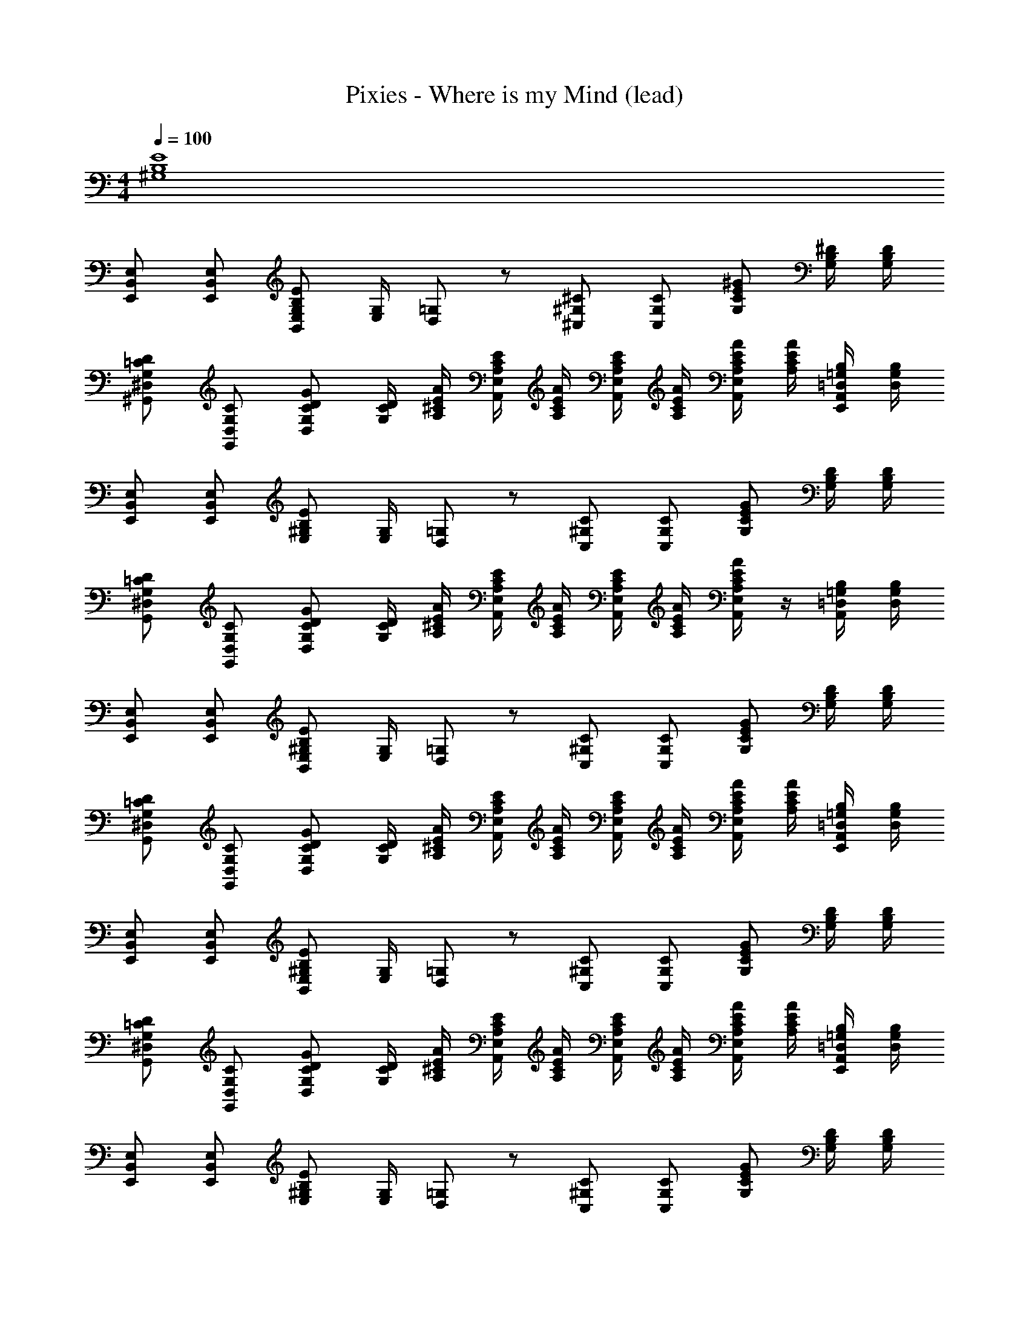 X: 1
T: Pixies - Where is my Mind (lead)
Z: ABC Generated by Starbound Composer
L: 1/8
M: 4/4
Q: 1/4=100
K: C
[E8B,8^G,8] 
[E,B,,E,,] [E,B,,E,,] [EB,G,E,B,,] [G,/2E,/2] [=G,/12D,/12] z5/12 [^C^G,^C,] [CG,C,] [^GECG,] [^D/2B,/2G,/2] [D/2B,/2G,/2] 
[D=CG,^D,^G,,] [CG,D,G,,] [GDCG,D,] [D/2C/2G,/2] [A/2E/2^C/2A,/2] [E/2C/2A,/2E,/2A,,/2] [A/2E/2C/2A,/2] [E/2C/2A,/2E,/2A,,/2] [A/2E/2C/2A,/2] [A/2E/2C/2A,/2E,/2A,,/2] [A/2E/2C/2A,/2] [B,/2=G,/2=D,/2A,,/2E,,/2] [B,/2G,/2D,/2] 
[E,B,,E,,] [E,B,,E,,] [EB,^G,E,] [G,/2E,/2] [=G,/12D,/12] z5/12 [C^G,C,] [CG,C,] [GECG,] [D/2B,/2G,/2] [D/2B,/2G,/2] 
[D=CG,^D,G,,] [CG,D,G,,] [GDCG,D,] [D/2C/2G,/2] [A/2E/2^C/2A,/2] [E/2C/2A,/2E,/2A,,/2] [A/2E/2C/2A,/2] [E/2C/2A,/2E,/2A,,/2] [A/2E/2C/2A,/2] [A/2E/2C/2A,/2E,/2A,,/2] z/2 [B,/2=G,/2=D,/2A,,/2] [B,/2G,/2D,/2] 
[E,B,,E,,] [E,B,,E,,] [EB,^G,E,B,,] [G,/2E,/2] [=G,/12D,/12] z5/12 [C^G,C,] [CG,C,] [GECG,] [D/2B,/2G,/2] [D/2B,/2G,/2] 
[D=CG,^D,G,,] [CG,D,G,,] [GDCG,D,] [D/2C/2G,/2] [A/2E/2^C/2A,/2] [E/2C/2A,/2E,/2A,,/2] [A/2E/2C/2A,/2] [E/2C/2A,/2E,/2A,,/2] [A/2E/2C/2A,/2] [A/2E/2C/2A,/2E,/2A,,/2] [A/2E/2C/2A,/2] [B,/2=G,/2=D,/2A,,/2E,,/2] [B,/2G,/2D,/2] 
[E,B,,E,,] [E,B,,E,,] [EB,^G,E,B,,] [G,/2E,/2] [=G,/12D,/12] z5/12 [C^G,C,] [CG,C,] [GECG,] [D/2B,/2G,/2] [D/2B,/2G,/2] 
[D=CG,^D,G,,] [CG,D,G,,] [GDCG,D,] [D/2C/2G,/2] [A/2E/2^C/2A,/2] [E/2C/2A,/2E,/2A,,/2] [A/2E/2C/2A,/2] [E/2C/2A,/2E,/2A,,/2] [A/2E/2C/2A,/2] [A/2E/2C/2A,/2E,/2A,,/2] [A/2E/2C/2A,/2] [B,/2=G,/2=D,/2A,,/2E,,/2] [B,/2G,/2D,/2] 
[E,B,,E,,] [E,B,,E,,] [EB,^G,E,] [G,/2E,/2] [=G,/12D,/12] z5/12 [C^G,C,] [CG,C,] [GECG,] [D/2B,/2G,/2] [D/2B,/2G,/2] 
[D=CG,^D,G,,] [CG,D,G,,] [GDCG,D,] [D/2C/2G,/2] [A/2E/2^C/2A,/2] [E/2C/2A,/2E,/2A,,/2] [A/2E/2C/2A,/2] [E/2C/2A,/2E,/2A,,/2] [A/2E/2C/2A,/2] [A/2E/2C/2A,/2E,/2A,,/2] [A/2E/2C/2A,/2] [B,/2=G,/2=D,/2A,,/2E,,/2] [B,/2G,/2D,/2] 
[E,B,,E,,] [E,B,,E,,] [EB,^G,E,] [G,/2E,/2] [=G,/12D,/12] z5/12 [C^G,C,] [CG,C,] [GECG,] [D/2B,/2G,/2] [D/2B,/2G,/2] 
[D=CG,^D,G,,] [CG,D,G,,] [GDCG,D,] [D/2C/2G,/2] [A/2E/2^C/2A,/2] [E/2C/2A,/2E,/2A,,/2] [A/2E/2C/2A,/2] [E/2C/2A,/2E,/2A,,/2] [A/2E/2C/2A,/2] [A/2E/2C/2A,/2E,/2A,,/2] [A/2E/2C/2A,/2] [B,/2=G,/2=D,/2A,,/2E,,/2] [B,/2G,/2D,/2] 
[E,B,,E,,] [E,B,,E,,] [EB,^G,E,] [G,/2E,/2] [=G,/12D,/12] z5/12 [C^G,C,] [CG,C,] [GECG,] [D/2B,/2G,/2] [D/2B,/2G,/2] 
[D=CG,^D,G,,] [CG,D,G,,] [GDCG,D,] [D/2C/2G,/2] [A/2E/2^C/2A,/2] [E/2C/2A,/2E,/2A,,/2] [A/2E/2C/2A,/2] [E/2C/2A,/2E,/2A,,/2] [A/2E/2C/2A,/2] [A/2E/2C/2A,/2E,/2A,,/2] [A/2E/2C/2A,/2] [B,/2=G,/2=D,/2A,,/2E,,/2] [B,/2G,/2D,/2] 
[E,B,,E,,] [E,B,,E,,] [EB,^G,E,] [G,/2E,/2] [=G,/12D,/12] z5/12 [C^G,C,] [CG,C,] [GECG,] [D/2B,/2G,/2] [D/2B,/2G,/2] 
[D=CG,^D,G,,] [CG,D,G,,] [GDCG,D,] [D/2C/2G,/2] [A/2E/2^C/2A,/2] [E/2C/2A,/2E,/2A,,/2] [A/2E/2C/2A,/2] [E/2C/2A,/2E,/2A,,/2] [A/2E/2C/2A,/2] [A/2E/2C/2A,/2E,/2A,,/2] [A/2E/2C/2A,/2] [B,/2=G,/2=D,/2A,,/2E,,/2] [B,/2G,/2D,/2] 
[E,B,,E,,] [E,B,,E,,] [EB,^G,E,] [G,/2E,/2] [=G,/12D,/12] z5/12 [C^G,C,] [CG,C,] [GECG,] [D/2B,/2G,/2] [D/2B,/2G,/2] 
[D=CG,^D,G,,] [CG,D,G,,] [GDCG,D,] [D/2C/2G,/2] [A/2E/2^C/2A,/2] [E/2C/2A,/2E,/2A,,/2] [A/2E/2C/2A,/2] [E/2C/2A,/2E,/2A,,/2] [A/2E/2C/2A,/2] [A/2E/2C/2A,/2E,/2A,,/2] [A/2E/2C/2A,/2] [B,/2=G,/2=D,/2A,,/2E,,/2] [B,/2G,/2D,/2] 
[E,B,,E,,] [E,B,,E,,] [EB,^G,E,] [G,/2E,/2] [=G,/12D,/12] z5/12 [C^G,C,] [CG,C,] [GECG,] [D/2B,/2G,/2] [D/2B,/2G,/2] 
[D=CG,^D,G,,] [CG,D,G,,] [GDCG,D,] [D/2C/2G,/2] [A/2E/2^C/2A,/2] [E/2C/2A,/2E,/2A,,/2] [A/2E/2C/2A,/2] [E/2C/2A,/2E,/2A,,/2] [A/2E/2C/2A,/2] [A/2E/2C/2A,/2E,/2A,,/2] [A/2E/2C/2A,/2] [B,/2=G,/2=D,/2A,,/2E,,/2] [B,/2G,/2D,/2] 
[E,B,,E,,] [E,B,,E,,] [EB,^G,E,] [G,/2E,/2] [=G,/12D,/12] z5/12 [C^G,C,] [CG,C,] [GECG,] [D/2B,/2G,/2] [D/2B,/2G,/2] 
[D=CG,^D,G,,] [CG,D,G,,] [GDCG,D,] [D/2C/2G,/2] [A/2E/2^C/2A,/2] [E/2C/2A,/2E,/2A,,/2] [A/2E/2C/2A,/2] [E/2C/2A,/2E,/2A,,/2] [A/2E/2C/2A,/2] [A/2E/2C/2A,/2E,/2A,,/2] [A/2E/2C/2A,/2] [B,/2=G,/2=D,/2A,,/2E,,/2] [B,/2G,/2D,/2] 
[E,B,,E,,] [E,B,,E,,] [EB,^G,E,] [G,/2E,/2] [=G,/12D,/12] z5/12 [C^G,C,] [CG,C,] [GECG,] [D/2B,/2G,/2] [D/2B,/2G,/2] 
[D=CG,^D,G,,] [CG,D,G,,] [GDCG,D,] [D/2C/2G,/2] [A/2E/2^C/2A,/2] [E/2C/2A,/2E,/2A,,/2] [A/2E/2C/2A,/2] [E/2C/2A,/2E,/2A,,/2] [A/2E/2C/2A,/2] [A/2E/2C/2A,/2E,/2A,,/2] [A/2E/2C/2A,/2] [B,/2=G,/2=D,/2A,,/2E,,/2] [B,/2G,/2D,/2] 
[E,B,,E,,] [E,B,,E,,] [EB,^G,E,B,,] [G,/2E,/2] [B,/2G,/2] [B,G,^D,G,,] [B,G,D,G,,] [GDB,G,D,] [D/2B,/2G,/2] [D/2B,/2G,/2] 
[A,E,A,,] [E,A,,] [CA,E,A,,] [A,E,A,,] [=CA,E,A,,] [A,E,A,,] [CA,E,A,,] [=G,/12=D,/12A,,/12] z5/12 [G,/12D,/12A,,/12] z5/12 
[G8E8^C8^G,8C,8] 
[BGDB,^F,B,,] [DB,F,B,,] [B^FDB,F,B,,] [D/2B,/2F,/2B,,/2] [F,/2BFDB,] z/2 [B/2F/2D/2B,/2] [F/2D/2B,/2F,/2B,,/2] [B/2F/2D/2B,/2] [F/2D/2B,/2F,/2B,,/2] [B/2F/2D/2B,/2F,/2] [BFDB,F,B,,] 
[E,B,,E,,] [E,B,,E,,] [EB,G,E,] [G,/2E,/2] [=G,/12D,/12] z5/12 [C^G,C,] [CG,C,] [GECG,] [D/2B,/2G,/2] [D/2B,/2G,/2] 
[D=CG,^D,G,,] [CG,D,G,,] [GDCG,D,] [D/2C/2G,/2] [A/2E/2^C/2A,/2] [E/2C/2A,/2E,/2A,,/2] [A/2E/2C/2A,/2] [E/2C/2A,/2E,/2A,,/2] [A/2E/2C/2A,/2] [A/2E/2C/2A,/2E,/2A,,/2] [A/2E/2C/2A,/2] [B,/2=G,/2=D,/2A,,/2E,,/2] [B,/2G,/2D,/2] 
[E,B,,E,,] [E,B,,E,,] [EB,^G,E,] [G,/2E,/2] [=G,/12D,/12] z5/12 [C^G,C,] [CG,C,] [GECG,] [D/2B,/2G,/2] [D/2B,/2G,/2] 
[D=CG,^D,G,,] [CG,D,G,,] [GDCG,D,] [D/2C/2G,/2] [A/2E/2^C/2A,/2] [E/2C/2A,/2E,/2A,,/2] [A/2E/2C/2A,/2] [E/2C/2A,/2E,/2A,,/2] [A/2E/2C/2A,/2] [A/2E/2C/2A,/2E,/2A,,/2] [A/2E/2C/2A,/2] [B,/2=G,/2=D,/2A,,/2E,,/2] [B,/2G,/2D,/2] 
[E,B,,E,,] [E,B,,E,,] [EB,^G,E,] [G,/2E,/2] [=G,/12D,/12] z5/12 [C^G,C,] [CG,C,] [GECG,] [D/2B,/2G,/2] [D/2B,/2G,/2] 
[D=CG,^D,G,,] [CG,D,G,,] [GDCG,D,] [D/2C/2G,/2] [A/2E/2^C/2A,/2] [E/2C/2A,/2E,/2A,,/2] [A/2E/2C/2A,/2] [E/2C/2A,/2E,/2A,,/2] [A/2E/2C/2A,/2] [A/2E/2C/2A,/2E,/2A,,/2] [A/2E/2C/2A,/2] [B,/2=G,/2=D,/2A,,/2E,,/2] [B,/2G,/2D,/2] 
[E,B,,E,,] [E,B,,E,,] [EB,^G,E,] [G,/2E,/2] [=G,/12D,/12] z5/12 [C^G,C,] [CG,C,] [GECG,] [D/2B,/2G,/2] [D/2B,/2G,/2] 
[D=CG,^D,G,,] [CG,D,G,,] [GDCG,D,] [D/2C/2G,/2] [A/2E/2^C/2A,/2] [E/2C/2A,/2E,/2A,,/2] [A/2E/2C/2A,/2] [E/2C/2A,/2E,/2A,,/2] [A/2E/2C/2A,/2] [A/2E/2C/2A,/2E,/2A,,/2] [A/2E/2C/2A,/2] [B,/2=G,/2=D,/2A,,/2E,,/2] [B,/2G,/2D,/2] 
[E,B,,E,,] [E,B,,E,,] [EB,^G,E,] [G,/2E,/2] [=G,/12D,/12] z5/12 [C^G,C,] [CG,C,] [GECG,] [D/2B,/2G,/2] [D/2B,/2G,/2] 
[D=CG,^D,G,,] [CG,D,G,,] [GDCG,D,] [D/2C/2G,/2] [A/2E/2^C/2A,/2] [E/2C/2A,/2E,/2A,,/2] [A/2E/2C/2A,/2] [E/2C/2A,/2E,/2A,,/2] [A/2E/2C/2A,/2] [A/2E/2C/2A,/2E,/2A,,/2] [A/2E/2C/2A,/2] [B,/2=G,/2=D,/2A,,/2E,,/2] [B,/2G,/2D,/2] 
[E,B,,E,,] [E,B,,E,,] [EB,^G,E,] [G,/2E,/2] [=G,/12D,/12] z5/12 [C^G,C,] [CG,C,] [GECG,] [D/2B,/2G,/2] [D/2B,/2G,/2] 
[D=CG,^D,G,,] [CG,D,G,,] [GDCG,D,] [D/2C/2G,/2] [A/2E/2^C/2A,/2] [E/2C/2A,/2E,/2A,,/2] [A/2E/2C/2A,/2] [E/2C/2A,/2E,/2A,,/2] [A/2E/2C/2A,/2] [A/2E/2C/2A,/2E,/2A,,/2] [A/2E/2C/2A,/2] [B,/2=G,/2=D,/2A,,/2E,,/2] [B,/2G,/2D,/2] 
[E,B,,E,,] [E,B,,E,,] [EB,^G,E,] [G,/2E,/2] [=G,/12D,/12] z5/12 [C^G,C,] [CG,C,] [GECG,] [D/2B,/2G,/2] [D/2B,/2G,/2] 
[D=CG,^D,G,,] [CG,D,G,,] [GDCG,D,] [D/2C/2G,/2] [A/2E/2^C/2A,/2] [E/2C/2A,/2E,/2A,,/2] [A/2E/2C/2A,/2] [E/2C/2A,/2E,/2A,,/2] [A/2E/2C/2A,/2] [A/2E/2C/2A,/2E,/2A,,/2] [A/2E/2C/2A,/2] [B,/2=G,/2=D,/2A,,/2E,,/2] [B,/2G,/2D,/2] 
[E,B,,E,,] [E,B,,E,,] [EB,^G,E,] [G,/2E,/2] [=G,/12D,/12] z5/12 [C^G,C,] [CG,C,] [GECG,] [D/2B,/2G,/2] [D/2B,/2G,/2] 
[D=CG,^D,G,,] [CG,D,G,,] [GDCG,D,] [D/2C/2G,/2] [A/2E/2^C/2A,/2] [E/2C/2A,/2E,/2A,,/2] [A/2E/2C/2A,/2] [E/2C/2A,/2E,/2A,,/2] [A/2E/2C/2A,/2] [A/2E/2C/2A,/2E,/2A,,/2] [A/2E/2C/2A,/2] [B,/2=G,/2=D,/2A,,/2E,,/2] [B,/2G,/2D,/2] 
[E,B,,E,,] [E,B,,E,,] [EB,^G,E,B,,] [G,/2E,/2] [B,/2G,/2] [B,G,^D,G,,] [B,G,D,G,,] [GDB,G,D,] [D/2B,/2G,/2] [D/2B,/2G,/2] 
[A,E,A,,] [E,A,,] [CA,E,A,,] [A,E,A,,] [=CA,E,A,,] [A,E,A,,] [CA,E,A,,] [=G,/12=D,/12A,,/12] z5/12 [G,/12D,/12A,,/12] z5/12 
[G8E8^C8^G,8C,8] 
[BGDB,F,B,,] [DB,F,B,,] [BFDB,F,B,,] [D/2B,/2F,/2B,,/2] [F,/2BFDB,] z/2 [B/2F/2D/2B,/2] [F/2D/2B,/2F,/2B,,/2] [B/2F/2D/2B,/2] [F/2D/2B,/2F,/2B,,/2] [B/2F/2D/2B,/2F,/2] [BFDB,F,B,,] 
[EB,G,E,B,,E,,] [EB,G,E,B,,E,,] [EB,G,E,B,,E,,] [E/2B,/2G,/2E,/2B,,/2E,,/2] [EB,G,E,B,,E,,] [E/2B,/2G,/2E,/2B,,/2E,,/2] [E/2B,/2G,/2E,/2B,,/2E,,/2] [E/2B,/2G,/2E,/2B,,/2E,,/2] [E/2B,/2G,/2E,/2B,,/2E,,/2] [E/2B,/2G,/2E,/2B,,/2E,,/2] [E/2B,/2G,/2E,/2B,,/2E,,/2] [E/2B,/2G,/2E,/2B,,/2E,,/2] 
[EB,G,E,B,,E,,] [EB,G,E,B,,E,,] [EB,G,E,B,,E,,] [E/2B,/2G,/2E,/2B,,/2E,,/2] [EB,G,E,B,,E,,] [E/2B,/2G,/2E,/2B,,/2E,,/2] [E/2B,/2G,/2E,/2B,,/2E,,/2] [E/2B,/2G,/2E,/2B,,/2E,,/2] [E/2B,/2G,/2E,/2B,,/2E,,/2] [E/2B,/2G,/2E,/2B,,/2E,,/2] [E/2B,/2G,/2E,/2B,,/2E,,/2] [E/2B,/2G,/2E,/2B,,/2E,,/2] 
[EB,G,E,B,,E,,] [EB,G,E,B,,E,,] [EB,G,E,B,,E,,] [E/2B,/2G,/2E,/2B,,/2E,,/2] [EB,G,E,B,,E,,] [E/2B,/2G,/2E,/2B,,/2E,,/2] [E/2B,/2G,/2E,/2B,,/2E,,/2] [E/2B,/2G,/2E,/2B,,/2E,,/2] [E/2B,/2G,/2E,/2B,,/2E,,/2] [E/2B,/2G,/2E,/2B,,/2E,,/2] [E/2B,/2G,/2E,/2B,,/2E,,/2] [E/2B,/2G,/2E,/2B,,/2E,,/2] 
[E,B,,E,,] [E,B,,E,,] [EB,G,E,] [G,/2E,/2] [=G,/12D,/12] z5/12 [C^G,C,] [CG,C,] [GECG,] [D/2B,/2G,/2] [D/2B,/2G,/2] 
[D=CG,^D,G,,] [CG,D,G,,] [GDCG,D,] [D/2C/2G,/2] [A/2E/2^C/2A,/2] [E/2C/2A,/2E,/2A,,/2] [A/2E/2C/2A,/2] [E/2C/2A,/2E,/2A,,/2] [A/2E/2C/2A,/2] [A/2E/2C/2A,/2E,/2A,,/2] [A/2E/2C/2A,/2] [B,/2=G,/2=D,/2A,,/2E,,/2] [B,/2G,/2D,/2] 
[E,B,,E,,] [E,B,,E,,] [EB,^G,E,] [G,/2E,/2] [=G,/12D,/12] z5/12 [C^G,C,] [CG,C,] [GECG,] [D/2B,/2G,/2] [D/2B,/2G,/2] 
[D=CG,^D,G,,] [CG,D,G,,] [GDCG,D,] [D/2C/2G,/2] [A/2E/2^C/2A,/2] [E/2C/2A,/2E,/2A,,/2] [A/2E/2C/2A,/2] [E/2C/2A,/2E,/2A,,/2] [A/2E/2C/2A,/2] [A/2E/2C/2A,/2E,/2A,,/2] [A/2E/2C/2A,/2] [B,/2=G,/2=D,/2A,,/2E,,/2] [B,/2G,/2D,/2] 
[E,B,,E,,] [E,B,,E,,] [EB,^G,E,] [G,/2E,/2] [=G,/12D,/12] z5/12 [C^G,C,] [CG,C,] [GECG,] [D/2B,/2G,/2] [D/2B,/2G,/2] 
[D=CG,^D,G,,] [CG,D,G,,] [GDCG,D,] [D/2C/2G,/2] [A/2E/2^C/2A,/2] [E/2C/2A,/2E,/2A,,/2] [A/2E/2C/2A,/2] [E/2C/2A,/2E,/2A,,/2] [A/2E/2C/2A,/2] [A/2E/2C/2A,/2E,/2A,,/2] [A/2E/2C/2A,/2] [B,/2=G,/2=D,/2A,,/2E,,/2] [B,/2G,/2D,/2] 
[E,B,,E,,] [E,B,,E,,] [EB,^G,E,] [G,/2E,/2] [=G,/12D,/12] z5/12 [C^G,C,] [CG,C,] [GECG,] [D/2B,/2G,/2] [D/2B,/2G,/2] 
[D=CG,^D,G,,] [CG,D,G,,] [GDCG,D,] [D/2C/2G,/2] [A/2E/2^C/2A,/2] [E/2C/2A,/2E,/2A,,/2] [A/2E/2C/2A,/2] [E/2C/2A,/2E,/2A,,/2] [A/2E/2C/2A,/2] [A/2E/2C/2A,/2E,/2A,,/2] [A/2E/2C/2A,/2] [B,/2=G,/2=D,/2A,,/2E,,/2] [B,/2G,/2D,/2] 
[E,B,,E,,] [E,B,,E,,] [EB,^G,E,] [G,/2E,/2] [=G,/12D,/12] z5/12 [C^G,C,] [CG,C,] [GECG,] [D/2B,/2G,/2] [D/2B,/2G,/2] 
[D=CG,^D,G,,] [CG,D,G,,] [GDCG,D,] [D/2C/2G,/2] [A/2E/2^C/2A,/2] [E/2C/2A,/2E,/2A,,/2] [A/2E/2C/2A,/2] [E/2C/2A,/2E,/2A,,/2] [A/2E/2C/2A,/2] [A/2E/2C/2A,/2E,/2A,,/2] [A/2E/2C/2A,/2] [B,/2=G,/2=D,/2A,,/2E,,/2] [B,/2G,/2D,/2] 
[E,B,,E,,] [E,B,,E,,] [EB,^G,E,] [G,/2E,/2] [=G,/12D,/12] z5/12 [C^G,C,] [CG,C,] [GECG,] [D/2B,/2G,/2] [D/2B,/2G,/2] 
[D=CG,^D,G,,] [CG,D,G,,] [GDCG,D,] [D/2C/2G,/2] [A/2E/2^C/2A,/2] [E/2C/2A,/2E,/2A,,/2] [A/2E/2C/2A,/2] [E/2C/2A,/2E,/2A,,/2] [A/2E/2C/2A,/2] [A/2E/2C/2A,/2E,/2A,,/2] [A/2E/2C/2A,/2] [B,/2=G,/2=D,/2A,,/2E,,/2] [B,/2G,/2D,/2] 
[E,B,,E,,] [E,B,,E,,] [EB,^G,E,] [G,/2E,/2] [=G,/12D,/12] z5/12 [C^G,C,] [CG,C,] [GECG,] [D/2B,/2G,/2] [D/2B,/2G,/2] 
[D=CG,^D,G,,] [CG,D,G,,] [GDCG,D,] [D/2C/2G,/2] [A/2E/2^C/2A,/2] [E/2C/2A,/2E,/2A,,/2] [A/2E/2C/2A,/2] [E/2C/2A,/2E,/2A,,/2] [A/2E/2C/2A,/2] [A/2E/2C/2A,/2E,/2A,,/2] [A/2E/2C/2A,/2] [B,/2=G,/2=D,/2A,,/2E,,/2] [B,/2G,/2D,/2] 
[E,B,,E,,] [E,B,,E,,] [EB,^G,E,] [G,/2E,/2] [=G,/12D,/12] z5/12 [C^G,C,] [CG,C,] [GECG,] [D/2B,/2G,/2] [D/2B,/2G,/2] 
[D=CG,^D,G,,] [CG,D,G,,] [GDCG,D,] [D/2C/2G,/2] [A/2E/2^C/2A,/2] [E/2C/2A,/2E,/2A,,/2] [A/2E/2C/2A,/2] [E/2C/2A,/2E,/2A,,/2] [A/2E/2C/2A,/2] [A/2E/2C/2A,/2E,/2A,,/2] [A/2E/2C/2A,/2] [B,/2=G,/2=D,/2A,,/2E,,/2] [B,/2G,/2D,/2] 
[E4B,4^G,4E,4B,,4E,,4] [C4G,4C,4] 
[G8D8=C8G,8^D,8G,,8] 
